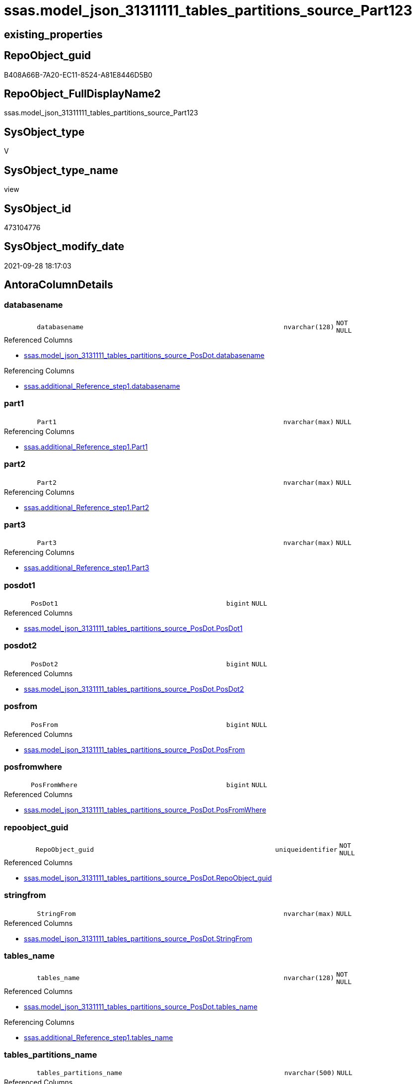// tag::HeaderFullDisplayName[]
= ssas.model_json_31311111_tables_partitions_source_Part123
// end::HeaderFullDisplayName[]

== existing_properties

// tag::existing_properties[]
:ExistsProperty--antorareferencedlist:
:ExistsProperty--antorareferencinglist:
:ExistsProperty--is_repo_managed:
:ExistsProperty--is_ssas:
:ExistsProperty--referencedobjectlist:
:ExistsProperty--sql_modules_definition:
:ExistsProperty--FK:
:ExistsProperty--AntoraIndexList:
:ExistsProperty--Columns:
// end::existing_properties[]

== RepoObject_guid

// tag::RepoObject_guid[]
B408A66B-7A20-EC11-8524-A81E8446D5B0
// end::RepoObject_guid[]

== RepoObject_FullDisplayName2

// tag::RepoObject_FullDisplayName2[]
ssas.model_json_31311111_tables_partitions_source_Part123
// end::RepoObject_FullDisplayName2[]

== SysObject_type

// tag::SysObject_type[]
V 
// end::SysObject_type[]

== SysObject_type_name

// tag::SysObject_type_name[]
view
// end::SysObject_type_name[]

== SysObject_id

// tag::SysObject_id[]
473104776
// end::SysObject_id[]

== SysObject_modify_date

// tag::SysObject_modify_date[]
2021-09-28 18:17:03
// end::SysObject_modify_date[]

== AntoraColumnDetails

// tag::AntoraColumnDetails[]
[#column-databasename]
=== databasename

[cols="d,8m,m,m,m,d"]
|===
|
|databasename
|nvarchar(128)
|NOT NULL
|
|
|===

.Referenced Columns
--
* xref:ssas.model_json_3131111_tables_partitions_source_posdot.adoc#column-databasename[+ssas.model_json_3131111_tables_partitions_source_PosDot.databasename+]
--

.Referencing Columns
--
* xref:ssas.additional_reference_step1.adoc#column-databasename[+ssas.additional_Reference_step1.databasename+]
--


[#column-part1]
=== part1

[cols="d,8m,m,m,m,d"]
|===
|
|Part1
|nvarchar(max)
|NULL
|
|
|===

.Referencing Columns
--
* xref:ssas.additional_reference_step1.adoc#column-part1[+ssas.additional_Reference_step1.Part1+]
--


[#column-part2]
=== part2

[cols="d,8m,m,m,m,d"]
|===
|
|Part2
|nvarchar(max)
|NULL
|
|
|===

.Referencing Columns
--
* xref:ssas.additional_reference_step1.adoc#column-part2[+ssas.additional_Reference_step1.Part2+]
--


[#column-part3]
=== part3

[cols="d,8m,m,m,m,d"]
|===
|
|Part3
|nvarchar(max)
|NULL
|
|
|===

.Referencing Columns
--
* xref:ssas.additional_reference_step1.adoc#column-part3[+ssas.additional_Reference_step1.Part3+]
--


[#column-posdot1]
=== posdot1

[cols="d,8m,m,m,m,d"]
|===
|
|PosDot1
|bigint
|NULL
|
|
|===

.Referenced Columns
--
* xref:ssas.model_json_3131111_tables_partitions_source_posdot.adoc#column-posdot1[+ssas.model_json_3131111_tables_partitions_source_PosDot.PosDot1+]
--


[#column-posdot2]
=== posdot2

[cols="d,8m,m,m,m,d"]
|===
|
|PosDot2
|bigint
|NULL
|
|
|===

.Referenced Columns
--
* xref:ssas.model_json_3131111_tables_partitions_source_posdot.adoc#column-posdot2[+ssas.model_json_3131111_tables_partitions_source_PosDot.PosDot2+]
--


[#column-posfrom]
=== posfrom

[cols="d,8m,m,m,m,d"]
|===
|
|PosFrom
|bigint
|NULL
|
|
|===

.Referenced Columns
--
* xref:ssas.model_json_3131111_tables_partitions_source_posdot.adoc#column-posfrom[+ssas.model_json_3131111_tables_partitions_source_PosDot.PosFrom+]
--


[#column-posfromwhere]
=== posfromwhere

[cols="d,8m,m,m,m,d"]
|===
|
|PosFromWhere
|bigint
|NULL
|
|
|===

.Referenced Columns
--
* xref:ssas.model_json_3131111_tables_partitions_source_posdot.adoc#column-posfromwhere[+ssas.model_json_3131111_tables_partitions_source_PosDot.PosFromWhere+]
--


[#column-repoobject_guid]
=== repoobject_guid

[cols="d,8m,m,m,m,d"]
|===
|
|RepoObject_guid
|uniqueidentifier
|NOT NULL
|
|
|===

.Referenced Columns
--
* xref:ssas.model_json_3131111_tables_partitions_source_posdot.adoc#column-repoobject_guid[+ssas.model_json_3131111_tables_partitions_source_PosDot.RepoObject_guid+]
--


[#column-stringfrom]
=== stringfrom

[cols="d,8m,m,m,m,d"]
|===
|
|StringFrom
|nvarchar(max)
|NULL
|
|
|===

.Referenced Columns
--
* xref:ssas.model_json_3131111_tables_partitions_source_posdot.adoc#column-stringfrom[+ssas.model_json_3131111_tables_partitions_source_PosDot.StringFrom+]
--


[#column-tables_name]
=== tables_name

[cols="d,8m,m,m,m,d"]
|===
|
|tables_name
|nvarchar(128)
|NOT NULL
|
|
|===

.Referenced Columns
--
* xref:ssas.model_json_3131111_tables_partitions_source_posdot.adoc#column-tables_name[+ssas.model_json_3131111_tables_partitions_source_PosDot.tables_name+]
--

.Referencing Columns
--
* xref:ssas.additional_reference_step1.adoc#column-tables_name[+ssas.additional_Reference_step1.tables_name+]
--


[#column-tables_partitions_name]
=== tables_partitions_name

[cols="d,8m,m,m,m,d"]
|===
|
|tables_partitions_name
|nvarchar(500)
|NULL
|
|
|===

.Referenced Columns
--
* xref:ssas.model_json_3131111_tables_partitions_source_posdot.adoc#column-tables_partitions_name[+ssas.model_json_3131111_tables_partitions_source_PosDot.tables_partitions_name+]
--

.Referencing Columns
--
* xref:ssas.additional_reference_step1.adoc#column-tables_partitions_name[+ssas.additional_Reference_step1.tables_partitions_name+]
--


[#column-tables_partitions_source_datasource]
=== tables_partitions_source_datasource

[cols="d,8m,m,m,m,d"]
|===
|
|tables_partitions_source_dataSource
|nvarchar(500)
|NULL
|
|
|===

.Referenced Columns
--
* xref:ssas.model_json_3131111_tables_partitions_source_posdot.adoc#column-tables_partitions_source_datasource[+ssas.model_json_3131111_tables_partitions_source_PosDot.tables_partitions_source_dataSource+]
--

.Referencing Columns
--
* xref:ssas.additional_reference_step1.adoc#column-tables_partitions_source_datasource[+ssas.additional_Reference_step1.tables_partitions_source_dataSource+]
--


[#column-tables_partitions_source_expression]
=== tables_partitions_source_expression

[cols="d,8m,m,m,m,d"]
|===
|
|tables_partitions_source_expression
|nvarchar(max)
|NULL
|
|
|===

.Referenced Columns
--
* xref:ssas.model_json_3131111_tables_partitions_source_posdot.adoc#column-tables_partitions_source_expression[+ssas.model_json_3131111_tables_partitions_source_PosDot.tables_partitions_source_expression+]
--


[#column-tables_partitions_source_name]
=== tables_partitions_source_name

[cols="d,8m,m,m,m,d"]
|===
|
|tables_partitions_source_name
|nvarchar(500)
|NULL
|
|
|===

.Referenced Columns
--
* xref:ssas.model_json_3131111_tables_partitions_source_posdot.adoc#column-tables_partitions_source_name[+ssas.model_json_3131111_tables_partitions_source_PosDot.tables_partitions_source_name+]
--


[#column-tables_partitions_source_query]
=== tables_partitions_source_query

[cols="d,8m,m,m,m,d"]
|===
|
|tables_partitions_source_query
|nvarchar(max)
|NULL
|
|
|===

.Referenced Columns
--
* xref:ssas.model_json_3131111_tables_partitions_source_posdot.adoc#column-tables_partitions_source_query[+ssas.model_json_3131111_tables_partitions_source_PosDot.tables_partitions_source_query+]
--


[#column-tables_partitions_source_query_ja]
=== tables_partitions_source_query_ja

[cols="d,8m,m,m,m,d"]
|===
|
|tables_partitions_source_query_ja
|nvarchar(max)
|NULL
|
|
|===

.Referenced Columns
--
* xref:ssas.model_json_3131111_tables_partitions_source_posdot.adoc#column-tables_partitions_source_query_ja[+ssas.model_json_3131111_tables_partitions_source_PosDot.tables_partitions_source_query_ja+]
--


[#column-tables_partitions_source_type]
=== tables_partitions_source_type

[cols="d,8m,m,m,m,d"]
|===
|
|tables_partitions_source_type
|nvarchar(500)
|NULL
|
|
|===

.Referenced Columns
--
* xref:ssas.model_json_3131111_tables_partitions_source_posdot.adoc#column-tables_partitions_source_type[+ssas.model_json_3131111_tables_partitions_source_PosDot.tables_partitions_source_type+]
--


// end::AntoraColumnDetails[]

== AntoraMeasureDetails

// tag::AntoraMeasureDetails[]

// end::AntoraMeasureDetails[]

== AntoraPkColumnTableRows

// tag::AntoraPkColumnTableRows[]


















// end::AntoraPkColumnTableRows[]

== AntoraNonPkColumnTableRows

// tag::AntoraNonPkColumnTableRows[]
|
|<<column-databasename>>
|nvarchar(128)
|NOT NULL
|
|

|
|<<column-part1>>
|nvarchar(max)
|NULL
|
|

|
|<<column-part2>>
|nvarchar(max)
|NULL
|
|

|
|<<column-part3>>
|nvarchar(max)
|NULL
|
|

|
|<<column-posdot1>>
|bigint
|NULL
|
|

|
|<<column-posdot2>>
|bigint
|NULL
|
|

|
|<<column-posfrom>>
|bigint
|NULL
|
|

|
|<<column-posfromwhere>>
|bigint
|NULL
|
|

|
|<<column-repoobject_guid>>
|uniqueidentifier
|NOT NULL
|
|

|
|<<column-stringfrom>>
|nvarchar(max)
|NULL
|
|

|
|<<column-tables_name>>
|nvarchar(128)
|NOT NULL
|
|

|
|<<column-tables_partitions_name>>
|nvarchar(500)
|NULL
|
|

|
|<<column-tables_partitions_source_datasource>>
|nvarchar(500)
|NULL
|
|

|
|<<column-tables_partitions_source_expression>>
|nvarchar(max)
|NULL
|
|

|
|<<column-tables_partitions_source_name>>
|nvarchar(500)
|NULL
|
|

|
|<<column-tables_partitions_source_query>>
|nvarchar(max)
|NULL
|
|

|
|<<column-tables_partitions_source_query_ja>>
|nvarchar(max)
|NULL
|
|

|
|<<column-tables_partitions_source_type>>
|nvarchar(500)
|NULL
|
|

// end::AntoraNonPkColumnTableRows[]

== AntoraIndexList

// tag::AntoraIndexList[]

[#index-idx_model_json_31311111_tables_partitions_source_part1232x_1]
=== idx_model_json_31311111_tables_partitions_source_part123++__++1

* IndexSemanticGroup: xref:other/indexsemanticgroup.adoc#openingbracketnoblankgroupclosingbracket[no_group]
+
--
* <<column-databasename>>; nvarchar(128)
* <<column-tables_name>>; nvarchar(128)
* <<column-tables_partitions_name>>; nvarchar(500)
* <<column-tables_partitions_source_name>>; nvarchar(500)
--
* PK, Unique, Real: 0, 0, 0


[#index-idx_model_json_31311111_tables_partitions_source_part1232x_2]
=== idx_model_json_31311111_tables_partitions_source_part123++__++2

* IndexSemanticGroup: xref:other/indexsemanticgroup.adoc#openingbracketnoblankgroupclosingbracket[no_group]
+
--
* <<column-databasename>>; nvarchar(128)
* <<column-tables_name>>; nvarchar(128)
* <<column-tables_partitions_name>>; nvarchar(500)
--
* PK, Unique, Real: 0, 0, 0


[#index-idx_model_json_31311111_tables_partitions_source_part1232x_3]
=== idx_model_json_31311111_tables_partitions_source_part123++__++3

* IndexSemanticGroup: xref:other/indexsemanticgroup.adoc#openingbracketnoblankgroupclosingbracket[no_group]
+
--
* <<column-databasename>>; nvarchar(128)
* <<column-tables_name>>; nvarchar(128)
--
* PK, Unique, Real: 0, 0, 0


[#index-idx_model_json_31311111_tables_partitions_source_part1232x_4]
=== idx_model_json_31311111_tables_partitions_source_part123++__++4

* IndexSemanticGroup: xref:other/indexsemanticgroup.adoc#openingbracketnoblankgroupclosingbracket[no_group]
+
--
* <<column-databasename>>; nvarchar(128)
--
* PK, Unique, Real: 0, 0, 0

// end::AntoraIndexList[]

== AntoraParameterList

// tag::AntoraParameterList[]

// end::AntoraParameterList[]

== Other tags

source: property.RepoObjectProperty_cross As rop_cross


=== additional_reference_csv

// tag::additional_reference_csv[]

// end::additional_reference_csv[]


=== AdocUspSteps

// tag::adocuspsteps[]

// end::adocuspsteps[]


=== AntoraReferencedList

// tag::antorareferencedlist[]
* xref:ssas.model_json_3131111_tables_partitions_source_posdot.adoc[]
// end::antorareferencedlist[]


=== AntoraReferencingList

// tag::antorareferencinglist[]
* xref:ssas.additional_reference_step1.adoc[]
// end::antorareferencinglist[]


=== Description

// tag::description[]

// end::description[]


=== exampleUsage

// tag::exampleusage[]

// end::exampleusage[]


=== exampleUsage_2

// tag::exampleusage_2[]

// end::exampleusage_2[]


=== exampleUsage_3

// tag::exampleusage_3[]

// end::exampleusage_3[]


=== exampleUsage_4

// tag::exampleusage_4[]

// end::exampleusage_4[]


=== exampleUsage_5

// tag::exampleusage_5[]

// end::exampleusage_5[]


=== exampleWrong_Usage

// tag::examplewrong_usage[]

// end::examplewrong_usage[]


=== has_execution_plan_issue

// tag::has_execution_plan_issue[]

// end::has_execution_plan_issue[]


=== has_get_referenced_issue

// tag::has_get_referenced_issue[]

// end::has_get_referenced_issue[]


=== has_history

// tag::has_history[]

// end::has_history[]


=== has_history_columns

// tag::has_history_columns[]

// end::has_history_columns[]


=== InheritanceType

// tag::inheritancetype[]

// end::inheritancetype[]


=== is_persistence

// tag::is_persistence[]

// end::is_persistence[]


=== is_persistence_check_duplicate_per_pk

// tag::is_persistence_check_duplicate_per_pk[]

// end::is_persistence_check_duplicate_per_pk[]


=== is_persistence_check_for_empty_source

// tag::is_persistence_check_for_empty_source[]

// end::is_persistence_check_for_empty_source[]


=== is_persistence_delete_changed

// tag::is_persistence_delete_changed[]

// end::is_persistence_delete_changed[]


=== is_persistence_delete_missing

// tag::is_persistence_delete_missing[]

// end::is_persistence_delete_missing[]


=== is_persistence_insert

// tag::is_persistence_insert[]

// end::is_persistence_insert[]


=== is_persistence_truncate

// tag::is_persistence_truncate[]

// end::is_persistence_truncate[]


=== is_persistence_update_changed

// tag::is_persistence_update_changed[]

// end::is_persistence_update_changed[]


=== is_repo_managed

// tag::is_repo_managed[]
0
// end::is_repo_managed[]


=== is_ssas

// tag::is_ssas[]
0
// end::is_ssas[]


=== microsoft_database_tools_support

// tag::microsoft_database_tools_support[]

// end::microsoft_database_tools_support[]


=== MS_Description

// tag::ms_description[]

// end::ms_description[]


=== persistence_source_RepoObject_fullname

// tag::persistence_source_repoobject_fullname[]

// end::persistence_source_repoobject_fullname[]


=== persistence_source_RepoObject_fullname2

// tag::persistence_source_repoobject_fullname2[]

// end::persistence_source_repoobject_fullname2[]


=== persistence_source_RepoObject_guid

// tag::persistence_source_repoobject_guid[]

// end::persistence_source_repoobject_guid[]


=== persistence_source_RepoObject_xref

// tag::persistence_source_repoobject_xref[]

// end::persistence_source_repoobject_xref[]


=== pk_index_guid

// tag::pk_index_guid[]

// end::pk_index_guid[]


=== pk_IndexPatternColumnDatatype

// tag::pk_indexpatterncolumndatatype[]

// end::pk_indexpatterncolumndatatype[]


=== pk_IndexPatternColumnName

// tag::pk_indexpatterncolumnname[]

// end::pk_indexpatterncolumnname[]


=== pk_IndexSemanticGroup

// tag::pk_indexsemanticgroup[]

// end::pk_indexsemanticgroup[]


=== ReferencedObjectList

// tag::referencedobjectlist[]
* [ssas].[model_json_3131111_tables_partitions_source_PosDot]
// end::referencedobjectlist[]


=== usp_persistence_RepoObject_guid

// tag::usp_persistence_repoobject_guid[]

// end::usp_persistence_repoobject_guid[]


=== UspExamples

// tag::uspexamples[]

// end::uspexamples[]


=== uspgenerator_usp_id

// tag::uspgenerator_usp_id[]

// end::uspgenerator_usp_id[]


=== UspParameters

// tag::uspparameters[]

// end::uspparameters[]

== Boolean Attributes

source: property.RepoObjectProperty WHERE property_int = 1

// tag::boolean_attributes[]

// end::boolean_attributes[]

== sql_modules_definition

// tag::sql_modules_definition[]
[%collapsible]
=======
[source,sql]
----

CREATE View ssas.model_json_31311111_tables_partitions_source_Part123
As
Select
    databasename
  , tables_name
  , RepoObject_guid
  , tables_partitions_name
  , tables_partitions_source_name
  , tables_partitions_source_dataSource
  , tables_partitions_source_expression
  , tables_partitions_source_query
  , tables_partitions_source_query_ja
  , tables_partitions_source_type
  , PosFrom
  , PosFromWhere
  , StringFrom
  , PosDot1
  , PosDot2
  --why we don't use STRING_SPLIT()
  --The output rows might be in any order. The order is not guaranteed to match the order of the substrings in the input string.
  , Part1 = Iif(PosDot1 > 2 And PosDot2 > PosDot1, Left(StringFrom, PosDot1 - 1), Null)
  , Part2 = Case
                When PosDot1 > 2
                    Then
                    Case
                        When PosDot2 > PosDot1
                            Then
                            Substring ( StringFrom, PosDot1 + 1, PosDot2 - PosDot1 - 1 )
                        Else
                            Left(StringFrom, PosDot1 - 1)
                    End
            End
  , Part3 = Case
                When PosDot1 > 2
                    Then
                    Case
                        When PosDot2 > PosDot1
                            Then
                            Right(StringFrom, Len ( StringFrom ) - PosDot2)
                        Else
                            Right(StringFrom, Len ( StringFrom ) - PosDot1)
                    End
            End
From
    ssas.model_json_3131111_tables_partitions_source_PosDot

----
=======
// end::sql_modules_definition[]


